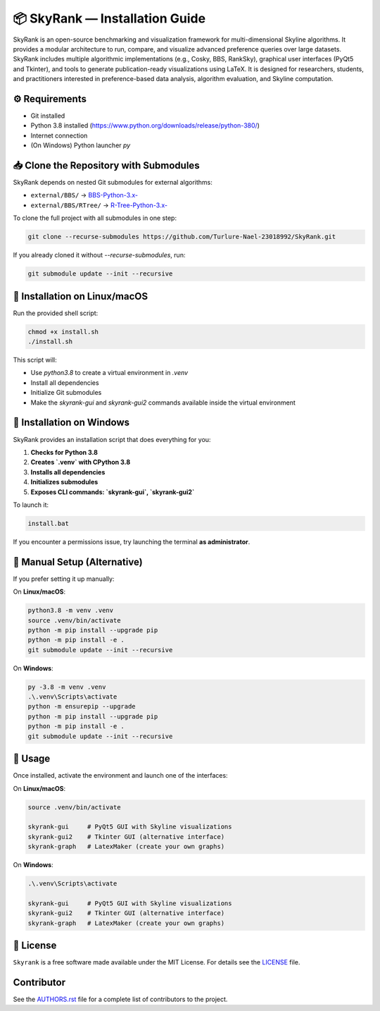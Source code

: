📦 SkyRank — Installation Guide
===============================

SkyRank is an open-source benchmarking and visualization framework for multi-dimensional Skyline algorithms.
It provides a modular architecture to run, compare, and visualize advanced preference queries over large datasets.
SkyRank includes multiple algorithmic implementations (e.g., Cosky, BBS, RankSky), graphical user interfaces (PyQt5 and Tkinter), and tools to generate publication-ready visualizations using LaTeX.
It is designed for researchers, students, and practitioners interested in preference-based data analysis, algorithm evaluation, and Skyline computation.

⚙️ Requirements
---------------

- Git installed
- Python 3.8 installed (https://www.python.org/downloads/release/python-380/)
- Internet connection
- (On Windows) Python launcher `py`

📥 Clone the Repository with Submodules
---------------------------------------

SkyRank depends on nested Git submodules for external algorithms:

- ``external/BBS/`` → `BBS-Python-3.x- <https://github.com/Turlure-Nael-23018992/BBS-Python-3.x-.git>`__
- ``external/BBS/RTree/`` → `R-Tree-Python-3.x- <https://github.com/Turlure-Nael-23018992/R-Tree-Python-3.x-.git>`__

To clone the full project with all submodules in one step:

.. code-block:: bash

    git clone --recurse-submodules https://github.com/Turlure-Nael-23018992/SkyRank.git

If you already cloned it without `--recurse-submodules`, run:

.. code-block:: bash

    git submodule update --init --recursive

🚀 Installation on Linux/macOS
------------------------------

Run the provided shell script:

.. code-block:: bash

    chmod +x install.sh
    ./install.sh

This script will:

- Use `python3.8` to create a virtual environment in `.venv`
- Install all dependencies
- Initialize Git submodules
- Make the `skyrank-gui` and `skyrank-gui2` commands available inside the virtual environment

🚀 Installation on Windows
--------------------------

SkyRank provides an installation script that does everything for you:

1. **Checks for Python 3.8**
2. **Creates `.venv` with CPython 3.8**
3. **Installs all dependencies**
4. **Initializes submodules**
5. **Exposes CLI commands: `skyrank-gui`, `skyrank-gui2`**

To launch it:

.. code-block:: bash

    install.bat

If you encounter a permissions issue, try launching the terminal **as administrator**.

🧪 Manual Setup (Alternative)
-----------------------------

If you prefer setting it up manually:

On **Linux/macOS**:

.. code-block:: bash

    python3.8 -m venv .venv
    source .venv/bin/activate
    python -m pip install --upgrade pip
    python -m pip install -e .
    git submodule update --init --recursive

On **Windows**:

.. code-block:: bash

    py -3.8 -m venv .venv
    .\.venv\Scripts\activate
    python -m ensurepip --upgrade
    python -m pip install --upgrade pip
    python -m pip install -e .
    git submodule update --init --recursive

🏁 Usage
--------

Once installed, activate the environment and launch one of the interfaces:

On **Linux/macOS**:

.. code-block:: bash

    source .venv/bin/activate

    skyrank-gui     # PyQt5 GUI with Skyline visualizations
    skyrank-gui2    # Tkinter GUI (alternative interface)
    skyrank-graph   # LatexMaker (create your own graphs)

On **Windows**:

.. code-block:: bash

    .\.venv\Scripts\activate

    skyrank-gui     # PyQt5 GUI with Skyline visualizations
    skyrank-gui2    # Tkinter GUI (alternative interface)
    skyrank-graph   # LatexMaker (create your own graphs)

📄 License
----------

``Skyrank`` is a free software made available under the MIT License. For details see
the `LICENSE <https://github.com/Turlure-Nael-23018992/SkyRank/blob/main/LICENSE>`_ file.

Contributor
-----------
See the `AUTHORS.rst <https://github.com/Turlure-Nael-23018992/SkyRank/blob/main/AUTHORS.rst>`_
file for a complete list of contributors to the project.
